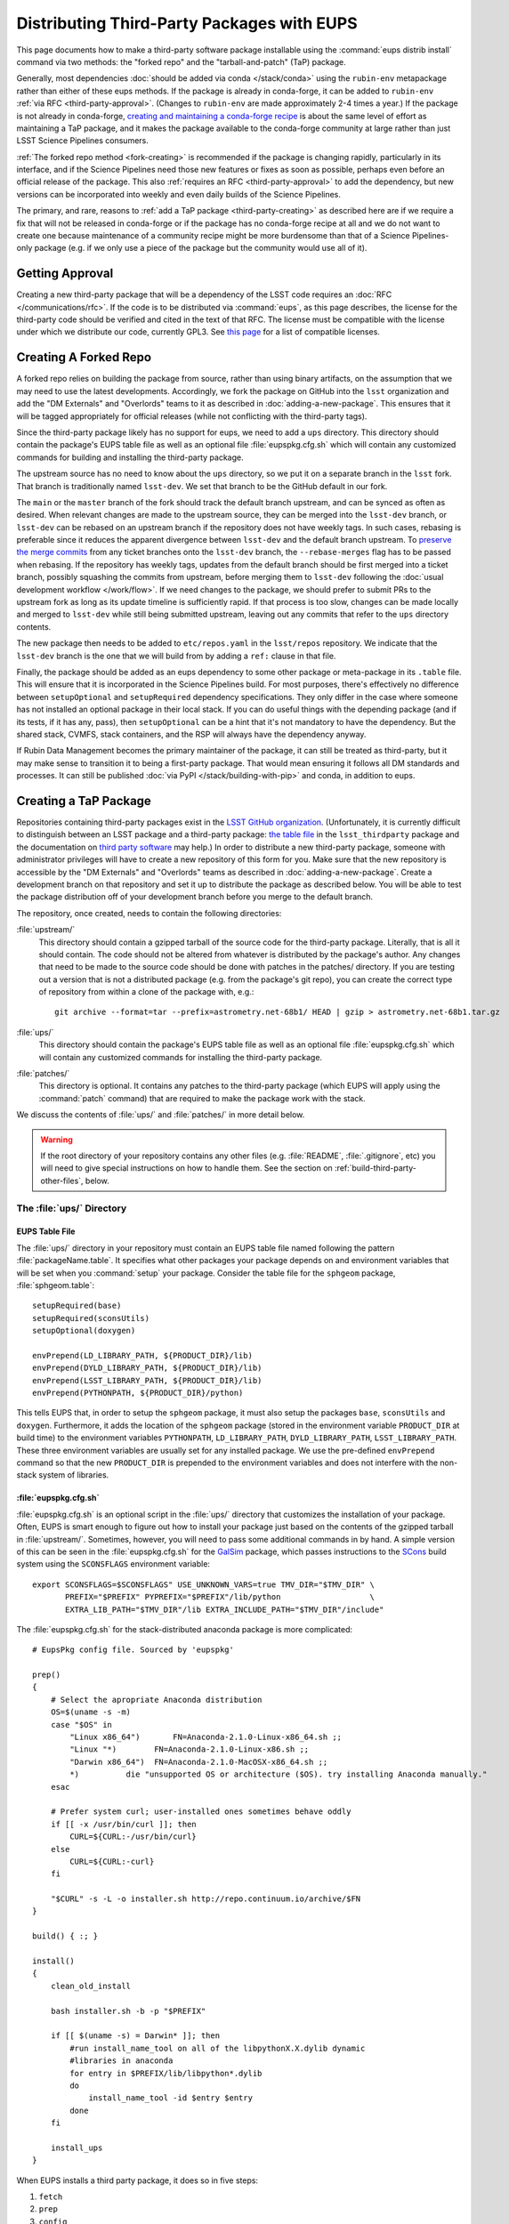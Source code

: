 ###########################################
Distributing Third-Party Packages with EUPS
###########################################

This page documents how to make a third-party software package installable using the :command:`eups distrib install` command via two methods: the "forked repo" and the "tarball-and-patch" (TaP) package.

Generally, most dependencies :doc:`should be added via conda </stack/conda>` using the ``rubin-env`` metapackage rather than either of these eups methods.
If the package is already in conda-forge, it can be added to ``rubin-env`` :ref:`via RFC <third-party-approval>`.
(Changes to ``rubin-env`` are made approximately 2-4 times a year.)
If the package is not already in conda-forge, `creating and maintaining a conda-forge recipe`_ is about the same level of effort as maintaining a TaP package, and it makes the package available to the conda-forge community at large rather than just LSST Science Pipelines consumers.

.. _creating and maintaining a conda-forge recipe: https://conda-forge.org/docs/maintainer/adding_pkgs/

:ref:`The forked repo method <fork-creating>` is recommended if the package is changing rapidly, particularly in its interface, and if the Science Pipelines need those new features or fixes as soon as possible, perhaps even before an official release of the package.
This also :ref:`requires an RFC <third-party-approval>` to add the dependency, but new versions can be incorporated into weekly and even daily builds of the Science Pipelines.

The primary, and rare, reasons to :ref:`add a TaP package <third-party-creating>` as described here are if we require a fix that will not be released in conda-forge or if the package has no conda-forge recipe at all and we do not want to create one because maintenance of a community recipe might be more burdensome than that of a Science Pipelines-only package (e.g. if we only use a piece of the package but the community would use all of it).


.. _third-party-approval:

Getting Approval
================

Creating a new third-party package that will be a dependency of the LSST code requires an :doc:`RFC </communications/rfc>`.
If the code is to be distributed via :command:`eups`, as this page describes, the license for the third-party code should be verified and cited in the text of that RFC.
The license must be compatible with the license under which we distribute our code, currently GPL3.
See `this page`_ for a list of compatible licenses.

.. _this page: https://www.gnu.org/licenses/license-list.html


.. _fork-creating:

Creating A Forked Repo
======================

A forked repo relies on building the package from source, rather than using binary artifacts, on the assumption that we may need to use the latest developments.
Accordingly, we fork the package on GitHub into the ``lsst`` organization and add the "DM Externals" and "Overlords" teams to it as described in :doc:`adding-a-new-package`.
This ensures that it will be tagged appropriately for official releases (while not conflicting with the third-party tags).

Since the third-party package likely has no support for eups, we need to add a ``ups`` directory.
This directory should contain the package's EUPS table file as well as an optional file :file:`eupspkg.cfg.sh` which will contain any customized commands for building and installing the third-party package.

The upstream source has no need to know about the ``ups`` directory, so we put it on a separate branch in the ``lsst`` fork.
That branch is traditionally named ``lsst-dev``.
We set that branch to be the GitHub default in our fork.

The ``main`` or the ``master`` branch of the fork should track the default branch upstream, and can be synced as often as desired.
When relevant changes are made to the upstream source, they can be merged into the ``lsst-dev`` branch, or ``lsst-dev`` can be rebased on an upstream branch if the repository does not have weekly tags.
In such cases, rebasing is preferable since it reduces the apparent divergence between ``lsst-dev`` and the default branch upstream.
To `preserve the merge commits`_ from any ticket branches onto the ``lsst-dev`` branch, the ``--rebase-merges`` flag has to be passed when rebasing.
If the repository has weekly tags, updates from the default branch should be first merged into a ticket branch, possibly squashing the commits from upstream, before merging them to ``lsst-dev`` following the :doc:`usual development workflow </work/flow>`.
If we need changes to the package, we should prefer to submit PRs to the upstream fork as long as its update timeline is sufficiently rapid.
If that process is too slow, changes can be made locally and merged to ``lsst-dev`` while still being submitted upstream, leaving out any commits that refer to the ``ups`` directory contents.

The new package then needs to be added to ``etc/repos.yaml`` in the ``lsst/repos`` repository.
We indicate that the ``lsst-dev`` branch is the one that we will build from by adding a ``ref:`` clause in that file.

Finally, the package should be added as an eups dependency to some other package or meta-package in its ``.table`` file.
This will ensure that it is incorporated in the Science Pipelines build.
For most purposes, there's effectively no difference between ``setupOptional`` and ``setupRequired`` dependency specifications.
They only differ in the case where someone has not installed an optional package in their local stack.
If you can do useful things with the depending package (and if its tests, if it has any, pass), then ``setupOptional`` can be a hint that it's not mandatory to have the dependency.
But the shared stack, CVMFS, stack containers, and the RSP will always have the dependency anyway.

If Rubin Data Management becomes the primary maintainer of the package, it can still be treated as third-party, but it may make sense to transition it to being a first-party package.
That would mean ensuring it follows all DM standards and processes.
It can still be published :doc:`via PyPI </stack/building-with-pip>` and conda, in addition to eups.


.. _preserve the merge commits: https://git-scm.com/docs/git-rebase/2.28.0#Documentation/git-rebase.txt---rebase-mergesrebase-cousinsno-rebase-cousins
.. _third-party-creating:

Creating a TaP Package
======================

Repositories containing third-party packages exist in the `LSST GitHub organization`_.
(Unfortunately, it is currently difficult to distinguish between an LSST package and a third-party package: `the table file`_ in the ``lsst_thirdparty`` package and the documentation on `third party software`_ may help.)
In order to distribute a new third-party package, someone with administrator privileges will have to create a new repository of this form for you.
Make sure that the new repository is accessible by the "DM Externals" and "Overlords" teams as described in :doc:`adding-a-new-package`.
Create a development branch on that repository and set it up to distribute the package as described below.
You will be able to test the package distribution off of your development branch before you merge to the default branch.

The repository, once created, needs to contain the following directories:

:file:`upstream/`
    This directory should contain a gzipped tarball of the source code for the third-party package.
    Literally, that is all it should contain.
    The code should not be altered from whatever is distributed by the package's author.
    Any changes that need to be made to the source code should be done with patches in the patches/ directory.
    If you are testing out a version that is not a distributed package (e.g. from the package's git repo), you can create the correct type of repository from within a clone of the package with, e.g.::

        git archive --format=tar --prefix=astrometry.net-68b1/ HEAD | gzip > astrometry.net-68b1.tar.gz

:file:`ups/`
    This directory should contain the package's EUPS table file as well as an optional file :file:`eupspkg.cfg.sh` which will contain any customized commands for installing the third-party package.

:file:`patches/`
    This directory is optional.
    It contains any patches to the third-party package (which EUPS will apply using the :command:`patch` command) that are required to make the package work with the stack.

We discuss the contents of :file:`ups/` and :file:`patches/` in more detail below.

.. warning::

   If the root directory of your repository contains any other files (e.g. :file:`README`, :file:`.gitignore`, etc) you will need to give special instructions on how to handle them.
   See the section on :ref:`build-third-party-other-files`, below.

.. _LSST GitHub organization: https://github.com/lsst
.. _the table file: https://github.com/lsst/lsst_thirdparty/blob/main/ups/lsst_thirdparty.table
.. _third party software: https://confluence.lsstcorp.org/display/DM/DM+Third+Party+Software

The :file:`ups/` Directory
--------------------------

EUPS Table File
^^^^^^^^^^^^^^^

The :file:`ups/` directory in your repository must contain an EUPS table file named following the pattern :file:`packageName.table`.
It specifies what other packages your package depends on and environment variables that will be set when you :command:`setup` your package.
Consider the table file for the ``sphgeom`` package, :file:`sphgeom.table`::

    setupRequired(base)
    setupRequired(sconsUtils)
    setupOptional(doxygen)

    envPrepend(LD_LIBRARY_PATH, ${PRODUCT_DIR}/lib)
    envPrepend(DYLD_LIBRARY_PATH, ${PRODUCT_DIR}/lib)
    envPrepend(LSST_LIBRARY_PATH, ${PRODUCT_DIR}/lib)
    envPrepend(PYTHONPATH, ${PRODUCT_DIR}/python)

This tells EUPS that, in order to setup the ``sphgeom`` package, it must also setup the packages ``base``, ``sconsUtils`` and ``doxygen``.
Furthermore, it adds the location of the ``sphgeom`` package (stored in the environment variable ``PRODUCT_DIR`` at build time) to the environment variables ``PYTHONPATH``, ``LD_LIBRARY_PATH``, ``DYLD_LIBRARY_PATH``, ``LSST_LIBRARY_PATH``.
These three environment variables are usually set for any installed package.
We use the pre-defined ``envPrepend`` command so that the new ``PRODUCT_DIR`` is prepended to the environment variables and does not interfere with the non-stack system of libraries.

:file:`eupspkg.cfg.sh`
^^^^^^^^^^^^^^^^^^^^^^

:file:`eupspkg.cfg.sh` is an optional script in the :file:`ups/` directory that customizes the installation of your package.
Often, EUPS is smart enough to figure out how to install your package just based on the contents of the gzipped tarball in :file:`upstream/`.
Sometimes, however, you will need to pass some additional commands in by hand.
A simple version of this can be seen in the :file:`eupspkg.cfg.sh` for the `GalSim`_ package, which passes instructions to the `SCons`_ build system using the ``SCONSFLAGS`` environment variable::

    export SCONSFLAGS=$SCONSFLAGS" USE_UNKNOWN_VARS=true TMV_DIR="$TMV_DIR" \
           PREFIX="$PREFIX" PYPREFIX="$PREFIX"/lib/python                   \
           EXTRA_LIB_PATH="$TMV_DIR"/lib EXTRA_INCLUDE_PATH="$TMV_DIR"/include"

The :file:`eupspkg.cfg.sh` for the stack-distributed anaconda package is more complicated::

	# EupsPkg config file. Sourced by 'eupspkg'

	prep()
	{
	    # Select the apropriate Anaconda distribution
	    OS=$(uname -s -m)
	    case "$OS" in
	        "Linux x86_64")       FN=Anaconda-2.1.0-Linux-x86_64.sh ;;
	        "Linux "*)        FN=Anaconda-2.1.0-Linux-x86.sh ;;
	        "Darwin x86_64")  FN=Anaconda-2.1.0-MacOSX-x86_64.sh ;;
	        *)          die "unsupported OS or architecture ($OS). try installing Anaconda manually."
	    esac

	    # Prefer system curl; user-installed ones sometimes behave oddly
	    if [[ -x /usr/bin/curl ]]; then
	        CURL=${CURL:-/usr/bin/curl}
	    else
	        CURL=${CURL:-curl}
	    fi

	    "$CURL" -s -L -o installer.sh http://repo.continuum.io/archive/$FN
	}

	build() { :; }

	install()
	{
	    clean_old_install

	    bash installer.sh -b -p "$PREFIX"

	    if [[ $(uname -s) = Darwin* ]]; then
	        #run install_name_tool on all of the libpythonX.X.dylib dynamic
	        #libraries in anaconda
	        for entry in $PREFIX/lib/libpython*.dylib
	        do
	            install_name_tool -id $entry $entry
	        done
	    fi

	    install_ups
	}

When EUPS installs a third party package, it does so in five steps:

#. ``fetch``
#. ``prep``
#. ``config``
#. ``build``
#. ``install``

The :file:`eupspkg.cfg.sh` file allows you to customize any or all of these steps for your package.
Above, we see that the prep and install steps have been customized for the `Anaconda`_ package.
More detailed documentation of the purpose and capabilities of the :file:`eupspkg.cfg.sh` file can be found in the source code file :file:`$EUPS_DIR/python/eups/distrib/eupspkg.py`.

.. _GalSim: https://github.com/GalSim-developers/GalSim/
.. _SCons: http://www.scons.org/
.. _Anaconda: https://www.continuum.io/why-anaconda

The :file:`patches/` Directory
------------------------------

Sometimes, it will be necessary to change the source code in the gzipped tarball stored in :file:`upstream/` to make the package installable and runnable with the stack.
If this is necessary, it is done using the :command:`patch` command, which applies diffs to source code files.
For each logical change that needs to be made to the source code (possibly affecting multiple files), generate a patch file by following these instructions:

#. Untar the tarball you're trying to patch (e.g., :file:`astrometry.net-0.50.tar.gz`).
   It will generate a directory (e.g., :file:`astrometry.net-0.50/`) with the source.
#. Make a copy of that directory::

    cp -a astrometry.net-0.50 astrometry.net-0.50.orig

#. Make any changes you need to the source in :file:`astrometry.net-0.50/`
#. Create a patch :command:`diff -ru` and move it into the patches/ subdirectory::

    diff -ru astrometry.net-0.50.orig astrometry.net-0.50 > blah.patch

EUPS will apply these patches after it unpacks the gzipped tarball in :file:`upstream/`.
Patches are applied in alphabetical order, so it can be useful to start your patches with, e.g. :file:`000-something.patch`, :file:`001-somethingelse.patch`.

.. note::

   EUPS expects the patches to be in unified format, as generated by the ``-u`` option to the :command:`diff` command.

.. _build-third-party-other-files:

Other Files
-----------

The form of package that has been constructed is referred to by EUPS as a ‘tarball-and-patch’ or ‘TaP’ package.
Although these are standard for use in LSST, they are not the only type of package EUPS supports.

When confronted with a source directory, EUPS attempts to determine what sort of package it is dealing with.
If it sees *any* files other than the directories listed above, it concludes that the package in question is *not* a TaP package.

Often, it is desirable to add other files to the package (for example, :file:`README` or :file:`.gitignore`).
EUPS will then misidentify the package type, and the build will fail.

To account for this, it is necessary to explicitly flag this as a TaP package.
This is done by adding the line ``TAP_PACKAGE=1`` to the top of :file:`ups/eupspkg.cfg.sh`.
(An older mechanism relied on a :file:`.tap_package` file in the package root directory, but this is deprecated.)


.. _third-party-testing:

Testing the package
===================

If you've created a new external package or updated an existing package, you need to test whether the new package builds and works.
From within :file:`build/yourPackage` (add ``-r`` to build in the current directory, which is effectively how Jenkins does it, instead using :file:`_eupspkg/`):

- :command:`rm -r _eupspkg`
- :command:`eupspkg -e -v 1 fetch`
- :command:`eupspkg -e -v 1 prep`
- :command:`eupspkg -e -v 1 config`
- :command:`eupspkg -e -v 1 build`
- :command:`eupspkg -e -v 1 install`
- :command:`setup -r _eupspkg/binary/yourPackage/tickets.DM-NNNN` to set up the newly built version.
- Run your tests.
- When your local tests pass, :command:`git push`.
- See if the stack will build with your branch in :ref:`Jenkins <workflow-testing>`.
  For the branch name, specify the branch you created above (i.e. ``tickets/DM-NNNN``), leaving the rest of the fields as they are.
- Merge to the default branch after Jenkins passes and your changes are reviewed.

.. _third-party-updating:

Updating the Package
====================

To update the version of your external package after a new upstream release, start with a copy of the LSST stack (`installed using the lsstsw tool`_).
Then:

- Create a ticket for the package update (and/or an :doc:`RFC </communications/rfc>`, if it may cause more trouble), and note the ticket number ``NNNN``.
- :command:`cd build/yourPackage`
- :command:`git checkout -b tickets/DM-NNNN` (where ``NNNN`` is the ticket number above)
- :command:`git clean -id`
- Download a copy of the tarball from wherever the external package is distributed.
  Don't unzip or untar it.
- :command:`git rm` the copy of the tarball that is currently in :file:`upstream/`.
- Copy the new version of the external tarball into :file:`upstream/` and :command:`git add` it.
- :command:`git commit`

Now test your package by following :ref:`the instructions above <third-party-testing>`.
Then continue with the tagging and distribution instructions below.

.. _installed using the lsstsw tool: https://pipelines.lsst.io/install/lsstsw.html

.. _third-party-distributing:

Distributing the Package
========================

Once the package builds, passes tests, passes review, and is merged to the default branch, you need to tell EUPS that it is available for distribution to the wide world.
To do this, add an annotated tag to your package repository using::

    git tag -a versionNumber -m "Some comment."

The initial ``versionNumber`` should match the external package's version number.
If the package does not supply an appropriate version number, one can be generated from an upstream git SHA1 or equivalent version control revision number: use the format ``0.N.SHA1``, where ``N`` is ``1`` for the first release of the package, ``2`` for the second, etc.
Note that the version number should never start with a letter, as EUPS regards that as semantically significant.

If changes are required to the packaging (in the :file:`ups` or :file:`patches` directories) but not the external package source (in the :file:`upstream` directory), the string ``.lsst1`` (and ``.lsst2`` etc.  thereafter) should be appended to the external package's version number.

Push your tags to the remote repository using::

    git push --tags

Also add the package to :doc:`repos.yaml </stack/adding-a-new-package>` and to the table file(s) of the package(s) that depend on it.

The third-party package will be published by Jenkins with the next nightly release.

.. third-party-announcing:

Announcing the Package
======================

Any new packages, major version upgrades, or other breaking changes to third-party package versions should be announced in the DM Notifications category of community.lsst.org.

For upgrades to third-party packages with headers we build against, this should include a note that source packages should be cleaned and recompiled  after the upgrade, because SCons/sconsUtils will not automatically detect changes in third-party headers.
